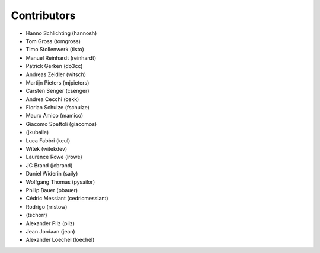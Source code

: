 Contributors
============

* Hanno Schlichting (hannosh)
* Tom Gross (tomgross)
* Timo Stollenwerk (tisto)
* Manuel Reinhardt (reinhardt)
* Patrick Gerken (do3cc)
* Andreas Zeidler (witsch)
* Martijn Pieters (mjpieters)
* Carsten Senger (csenger)
* Andrea Cecchi (cekk)
* Florian Schulze (fschulze)
* Mauro Amico (mamico)
* Giacomo Spettoli (giacomos)
* (jkubaile)
* Luca Fabbri (keul)
* Witek (witekdev)
* Laurence Rowe (lrowe)
* JC Brand (jcbrand)
* Daniel Widerin (saily)
* Wolfgang Thomas (pysailor)
* Philip Bauer (pbauer)
* Cédric Messiant (cedricmessiant)
* Rodrigo (rristow)
* (tschorr)
* Alexander Pilz (pilz)
* Jean Jordaan (jean)
* Alexander Loechel (loechel)